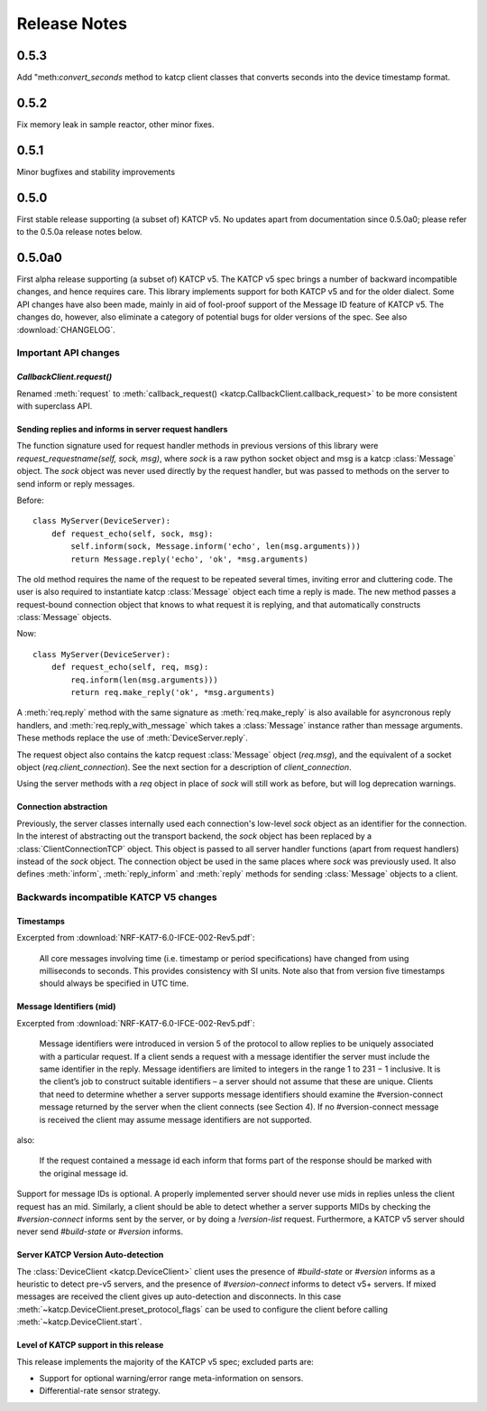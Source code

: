 .. _Release Notes:

*************
Release Notes
*************

0.5.3
=====

Add "meth:`convert_seconds` method to katcp client classes that converts seconds
into the device timestamp format.

0.5.2
=====

Fix memory leak in sample reactor, other minor fixes.

0.5.1
=====

Minor bugfixes and stability improvements

0.5.0
=====

First stable release supporting (a subset of) KATCP v5. No updates apart from
documentation since 0.5.0a0; please refer to the 0.5.0a release notes below.

0.5.0a0
=======

First alpha release supporting (a subset of) KATCP v5. The KATCP v5 spec brings
a number of backward incompatible changes, and hence requires care. This library
implements support for both KATCP v5 and for the older dialect. Some API changes
have also been made, mainly in aid of fool-proof support of the Message ID
feature of KATCP v5. The changes do, however, also eliminate a category of
potential bugs for older versions of the spec. See also :download:`CHANGELOG`.

Important API changes
---------------------

`CallbackClient.request()`
^^^^^^^^^^^^^^^^^^^^^^^^^^

Renamed :meth:`request` to :meth:`callback_request()
<katcp.CallbackClient.callback_request>` to be more consistent with superclass
API.

Sending replies and informs in server request handlers
^^^^^^^^^^^^^^^^^^^^^^^^^^^^^^^^^^^^^^^^^^^^^^^^^^^^^^

The function signature used for request handler methods in previous versions of
this library were `request_requestname(self, sock, msg)`, where `sock` is a
raw python socket object and msg is a katcp :class:`Message` object. The `sock`
object was never used directly by the request handler, but was passed to methods
on the server to send inform or reply messages.

Before:    ::

  class MyServer(DeviceServer):
      def request_echo(self, sock, msg):
          self.inform(sock, Message.inform('echo', len(msg.arguments)))
          return Message.reply('echo', 'ok', *msg.arguments)

The old method requires the name of the request to be repeated several times,
inviting error and cluttering code. The user is also required to instantiate
katcp :class:`Message` object each time a reply is made. The new method passes a
request-bound connection object that knows to what request it is replying, and
that automatically constructs :class:`Message` objects.

Now:     ::

  class MyServer(DeviceServer):
      def request_echo(self, req, msg):
          req.inform(len(msg.arguments)))
          return req.make_reply('ok', *msg.arguments)

A :meth:`req.reply` method with the same signature as :meth:`req.make_reply`
is also available for asyncronous reply handlers, and
:meth:`req.reply_with_message` which takes a :class:`Message` instance rather
than message arguments. These methods replace the use of
:meth:`DeviceServer.reply`.

The request object also contains the katcp request :class:`Message` object
(`req.msg`), and the equivalent of a socket object
(`req.client_connection`). See the next section for a description of
`client_connection`.

Using the server methods with a `req` object in place of `sock` will still work
as before, but will log deprecation warnings.

Connection abstraction
^^^^^^^^^^^^^^^^^^^^^^

Previously, the server classes internally used each connection's low-level
`sock` object as an identifier for the connection. In the interest of
abstracting out the transport backend, the `sock` object has been replaced by a
:class:`ClientConnectionTCP` object. This object is passed to all server handler
functions (apart from request handlers) instead of the `sock` object. The
connection object be used in the same places where `sock` was previously
used. It also defines :meth:`inform`, :meth:`reply_inform` and :meth:`reply`
methods for sending :class:`Message` objects to a client.


Backwards incompatible KATCP V5 changes
---------------------------------------

Timestamps
^^^^^^^^^^

Excerpted from :download:`NRF-KAT7-6.0-IFCE-002-Rev5.pdf`:

  All core messages involving time (i.e. timestamp or period specifications) have
  changed from using milliseconds to seconds. This provides consistency with SI
  units.  Note also that from version five timestamps should always be specified
  in UTC time.

Message Identifiers (mid)
^^^^^^^^^^^^^^^^^^^^^^^^^

Excerpted from :download:`NRF-KAT7-6.0-IFCE-002-Rev5.pdf`:

  Message identifiers were introduced in version 5 of the protocol to allow
  replies to be uniquely associated with a particular request. If a client sends
  a request with a message identifier the server must include the same
  identifier in the reply. Message identifiers are limited to integers in the
  range 1 to 231 − 1 inclusive. It is the client’s job to construct suitable
  identifiers – a server should not assume that these are unique.  Clients that
  need to determine whether a server supports message identifiers should examine
  the #version-connect message returned by the server when the client connects
  (see Section 4). If no #version-connect message is received the client may
  assume message identifiers are not supported.

also:

  If the request contained a message id each inform that forms part of the
  response should be marked with the original message id.

Support for message IDs is optional. A properly implemented server should never
use mids in replies unless the client request has an mid. Similarly, a client
should be able to detect whether a server supports MIDs by checking the
`#version-connect` informs sent by the server, or by doing a `!version-list`
request. Furthermore, a KATCP v5 server should never send `#build-state` or
`#version` informs.

.. _release_notes_0_5_0a0_server_version_auto_detection:

Server KATCP Version Auto-detection
^^^^^^^^^^^^^^^^^^^^^^^^^^^^^^^^^^^

The :class:`DeviceClient <katcp.DeviceClient>` client uses the presence of
`#build-state` or `#version` informs as a heuristic to detect pre-v5 servers,
and the presence of `#version-connect` informs to detect v5+ servers. If mixed
messages are received the client gives up auto-detection and disconnects. In
this case :meth:`~katcp.DeviceClient.preset_protocol_flags` can be used to
configure the client before calling :meth:`~katcp.DeviceClient.start`.

Level of KATCP support in this release
^^^^^^^^^^^^^^^^^^^^^^^^^^^^^^^^^^^^^^

This release implements the majority of the KATCP v5 spec; excluded parts are:

* Support for optional warning/error range meta-information on sensors.
* Differential-rate sensor strategy.

